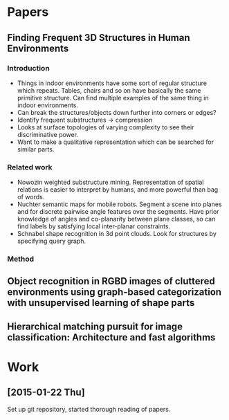 * Papers
** Finding Frequent 3D Structures in Human Environments
*** Introduction
    - Things in indoor environments have some sort of regular structure which
     repeats. Tables, chairs and so on have basically the same primitive
     structure. Can find multiple examples of the same thing in indoor
     environments.
    - Can break the structures/objects down further into corners or edges?
    - Identify frequent substructures -> compression
    - Looks at surface topologies of varying complexity to see their
      discriminative power.
    - Want to make a qualitative representation which can be searched for
     similar parts.
*** Related work
    - Nowozin weighted substructure mining. Representation of spatial relations
      is easier to interpret by humans, and more powerful than bag of words.
    - Nuchter semantic maps for mobile robots. Segment a scene into planes and
      for discrete pairwise angle features over the segments. Have prior
      knowledge of angles and co-planarity between plane classes, so can find
      labels by satisfying local inter-planar constraints.
    - Schnabel shape recognition in 3d point clouds. Look for structures by
      specifying query graph.
*** Method
** Object recognition in RGBD images of cluttered environments using graph-based categorization with unsupervised learning of shape parts
** Hierarchical matching pursuit for image classification: Architecture and fast algorithms
* Work
** [2015-01-22 Thu]
   Set up git repository, started thorough reading of papers.
